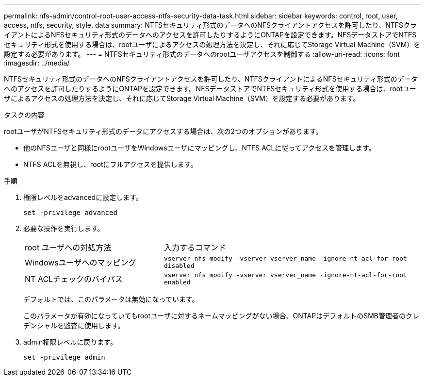---
permalink: nfs-admin/control-root-user-access-ntfs-security-data-task.html 
sidebar: sidebar 
keywords: control, root, user, access, ntfs, security, style, data 
summary: NTFSセキュリティ形式のデータへのNFSクライアントアクセスを許可したり、NTFSクライアントによるNFSセキュリティ形式のデータへのアクセスを許可したりするようにONTAPを設定できます。NFSデータストアでNTFSセキュリティ形式を使用する場合は、rootユーザによるアクセスの処理方法を決定し、それに応じてStorage Virtual Machine（SVM）を設定する必要があります。 
---
= NTFSセキュリティ形式のデータへのrootユーザアクセスを制御する
:allow-uri-read: 
:icons: font
:imagesdir: ../media/


[role="lead"]
NTFSセキュリティ形式のデータへのNFSクライアントアクセスを許可したり、NTFSクライアントによるNFSセキュリティ形式のデータへのアクセスを許可したりするようにONTAPを設定できます。NFSデータストアでNTFSセキュリティ形式を使用する場合は、rootユーザによるアクセスの処理方法を決定し、それに応じてStorage Virtual Machine（SVM）を設定する必要があります。

.タスクの内容
rootユーザがNTFSセキュリティ形式のデータにアクセスする場合は、次の2つのオプションがあります。

* 他のNFSユーザと同様にrootユーザをWindowsユーザにマッピングし、NTFS ACLに従ってアクセスを管理します。
* NTFS ACLを無視し、rootにフルアクセスを提供します。


.手順
. 権限レベルをadvancedに設定します。
+
`set -privilege advanced`

. 必要な操作を実行します。
+
[cols="35,65"]
|===


| root ユーザへの対処方法 | 入力するコマンド 


 a| 
Windowsユーザへのマッピング
 a| 
`vserver nfs modify -vserver vserver_name -ignore-nt-acl-for-root disabled`



 a| 
NT ACLチェックのバイパス
 a| 
`vserver nfs modify -vserver vserver_name -ignore-nt-acl-for-root enabled`

|===
+
デフォルトでは、このパラメータは無効になっています。

+
このパラメータが有効になっていてもrootユーザに対するネームマッピングがない場合、ONTAPはデフォルトのSMB管理者のクレデンシャルを監査に使用します。

. admin権限レベルに戻ります。
+
`set -privilege admin`


